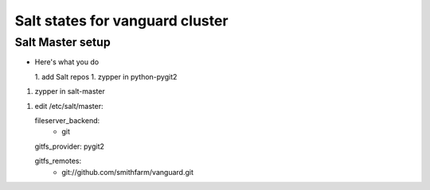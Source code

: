 Salt states for vanguard cluster
================================

Salt Master setup
-----------------

*  Here's what you do

   1.  add Salt repos
   1.  zypper in python-pygit2

1. zypper in salt-master

1. edit /etc/salt/master::

   fileserver_backend:
     - git

   gitfs_provider: pygit2

   gitfs_remotes:
     - git://github.com/smithfarm/vanguard.git
